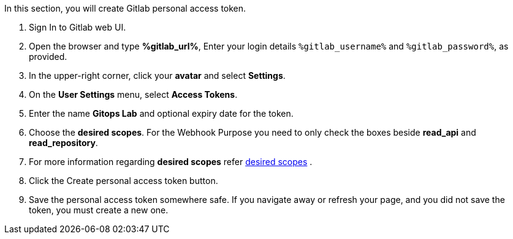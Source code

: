 :GUID: %guid%
:OSP_DOMAIN: %osp_cluster_dns_zone%
:GITLAB_URL: %gitlab_url%
:GITLAB_USERNAME: %gitlab_username%
:GITLAB_PASSWORD: %gitlab_password%
:TOWER_URL: %tower_url%
:TOWER_ADMIN_USER: %tower_admin_user%
:TOWER_ADMIN_PASSWORD: %tower_admin_password%
:SSH_COMMAND: %ssh_command%
:SSH_PASSWORD: %ssh_password%
:VSCODE_UI_URL: %vscode_ui_url%
:VSCODE_UI_PASSWORD: %vscode_ui_password%
:organization_name: Default
:gitlab_project: ansible/gitops-lab
:project_prod: Project gitOps - Prod
:project_test: Project gitOps - Test
:inventory_prod: GitOps inventory - Prod Env
:inventory_test: GitOps inventory - Test Env
:credential_machine: host_credential
:credential_git: gitlab_credential
:credential_git_token: gitlab_token 
:credential_openstack: cloud_credential
:jobtemplate_prod: App deployer - Prod Env
:jobtemplate_test: App deployer - Test Env
:source-linenums-option:        
:markup-in-source: verbatim,attributes,quotes
:show_solution: true

In this section, you will create Gitlab personal access token.

. Sign In to Gitlab web UI.

. Open the browser and type *{GITLAB_URL}*, Enter your login details `{GITLAB_USERNAME}` and `{GITLAB_PASSWORD}`, as provided.

. In the upper-right corner, click your *avatar* and select *Settings*.

. On the *User Settings* menu, select *Access Tokens*.

. Enter the name *Gitops Lab* and optional expiry date for the token.

. Choose the *desired scopes*. For the Webhook Purpose you need to only check the boxes beside *read_api* and *read_repository*.

. For more information regarding *desired scopes* refer link:https://docs.gitlab.com/ee/user/profile/personal_access_tokens.html#limiting-scopes-of-a-personal-access-token[desired scopes] .

. Click the Create personal access token button.

. Save the personal access token somewhere safe. If you navigate away or refresh your page, and you did not save the token, you must create a new one.
